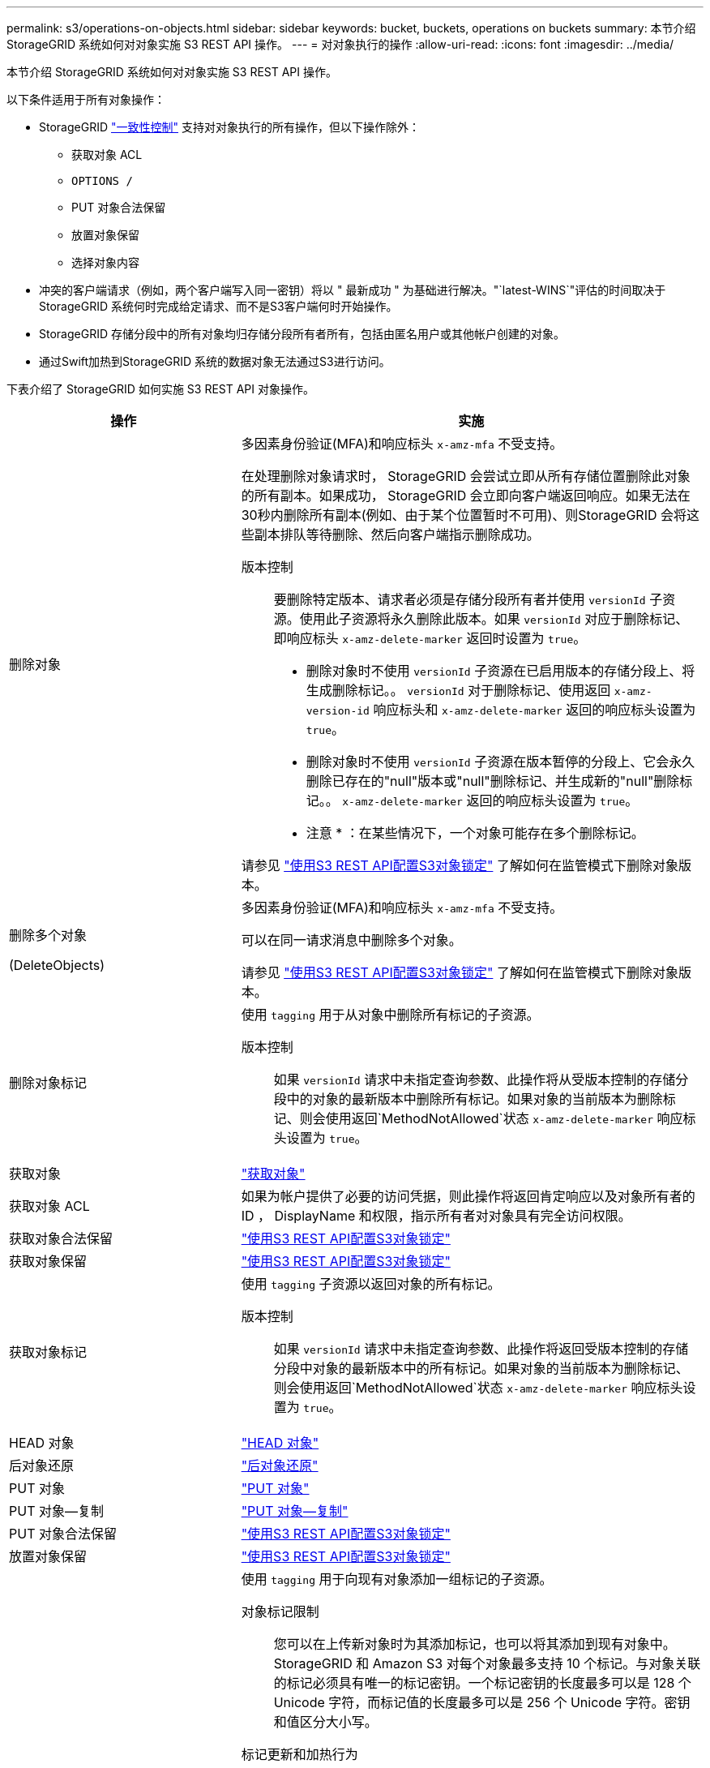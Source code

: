 ---
permalink: s3/operations-on-objects.html 
sidebar: sidebar 
keywords: bucket, buckets, operations on buckets 
summary: 本节介绍 StorageGRID 系统如何对对象实施 S3 REST API 操作。 
---
= 对对象执行的操作
:allow-uri-read: 
:icons: font
:imagesdir: ../media/


[role="lead"]
本节介绍 StorageGRID 系统如何对对象实施 S3 REST API 操作。

以下条件适用于所有对象操作：

* StorageGRID link:consistency-controls.html["一致性控制"] 支持对对象执行的所有操作，但以下操作除外：
+
** 获取对象 ACL
** `OPTIONS /`
** PUT 对象合法保留
** 放置对象保留
** 选择对象内容


* 冲突的客户端请求（例如，两个客户端写入同一密钥）将以 " 最新成功 " 为基础进行解决。"`latest-WINS`"评估的时间取决于StorageGRID 系统何时完成给定请求、而不是S3客户端何时开始操作。
* StorageGRID 存储分段中的所有对象均归存储分段所有者所有，包括由匿名用户或其他帐户创建的对象。
* 通过Swift加热到StorageGRID 系统的数据对象无法通过S3进行访问。


下表介绍了 StorageGRID 如何实施 S3 REST API 对象操作。

[cols="1a,2a"]
|===
| 操作 | 实施 


 a| 
删除对象
 a| 
多因素身份验证(MFA)和响应标头 `x-amz-mfa` 不受支持。

在处理删除对象请求时， StorageGRID 会尝试立即从所有存储位置删除此对象的所有副本。如果成功， StorageGRID 会立即向客户端返回响应。如果无法在30秒内删除所有副本(例如、由于某个位置暂时不可用)、则StorageGRID 会将这些副本排队等待删除、然后向客户端指示删除成功。

版本控制:: 要删除特定版本、请求者必须是存储分段所有者并使用 `versionId` 子资源。使用此子资源将永久删除此版本。如果 `versionId` 对应于删除标记、即响应标头 `x-amz-delete-marker` 返回时设置为 `true`。
+
--
* 删除对象时不使用 `versionId` 子资源在已启用版本的存储分段上、将生成删除标记。。 `versionId` 对于删除标记、使用返回 `x-amz-version-id` 响应标头和 `x-amz-delete-marker` 返回的响应标头设置为 `true`。
* 删除对象时不使用 `versionId` 子资源在版本暂停的分段上、它会永久删除已存在的"null"版本或"null"删除标记、并生成新的"null"删除标记。。 `x-amz-delete-marker` 返回的响应标头设置为 `true`。
+
* 注意 * ：在某些情况下，一个对象可能存在多个删除标记。



--


请参见 link:../s3/use-s3-api-for-s3-object-lock.html["使用S3 REST API配置S3对象锁定"] 了解如何在监管模式下删除对象版本。



 a| 
删除多个对象

(DeleteObjects)
 a| 
多因素身份验证(MFA)和响应标头 `x-amz-mfa` 不受支持。

可以在同一请求消息中删除多个对象。

请参见 link:../s3/use-s3-api-for-s3-object-lock.html["使用S3 REST API配置S3对象锁定"] 了解如何在监管模式下删除对象版本。



 a| 
删除对象标记
 a| 
使用 `tagging` 用于从对象中删除所有标记的子资源。

版本控制:: 如果 `versionId` 请求中未指定查询参数、此操作将从受版本控制的存储分段中的对象的最新版本中删除所有标记。如果对象的当前版本为删除标记、则会使用返回`MethodNotAllowed`状态 `x-amz-delete-marker` 响应标头设置为 `true`。




 a| 
获取对象
 a| 
link:get-object.html["获取对象"]



 a| 
获取对象 ACL
 a| 
如果为帐户提供了必要的访问凭据，则此操作将返回肯定响应以及对象所有者的 ID ， DisplayName 和权限，指示所有者对对象具有完全访问权限。



 a| 
获取对象合法保留
 a| 
link:../s3/use-s3-api-for-s3-object-lock.html["使用S3 REST API配置S3对象锁定"]



 a| 
获取对象保留
 a| 
link:../s3/use-s3-api-for-s3-object-lock.html["使用S3 REST API配置S3对象锁定"]



 a| 
获取对象标记
 a| 
使用 `tagging` 子资源以返回对象的所有标记。

版本控制:: 如果 `versionId` 请求中未指定查询参数、此操作将返回受版本控制的存储分段中对象的最新版本中的所有标记。如果对象的当前版本为删除标记、则会使用返回`MethodNotAllowed`状态 `x-amz-delete-marker` 响应标头设置为 `true`。




 a| 
HEAD 对象
 a| 
link:head-object.html["HEAD 对象"]



 a| 
后对象还原
 a| 
link:post-object-restore.html["后对象还原"]



 a| 
PUT 对象
 a| 
link:put-object.html["PUT 对象"]



 a| 
PUT 对象—复制
 a| 
link:put-object-copy.html["PUT 对象—复制"]



 a| 
PUT 对象合法保留
 a| 
link:../s3/use-s3-api-for-s3-object-lock.html["使用S3 REST API配置S3对象锁定"]



 a| 
放置对象保留
 a| 
link:../s3/use-s3-api-for-s3-object-lock.html["使用S3 REST API配置S3对象锁定"]



 a| 
PUT 对象标记
 a| 
使用 `tagging` 用于向现有对象添加一组标记的子资源。

对象标记限制:: 您可以在上传新对象时为其添加标记，也可以将其添加到现有对象中。StorageGRID 和 Amazon S3 对每个对象最多支持 10 个标记。与对象关联的标记必须具有唯一的标记密钥。一个标记密钥的长度最多可以是 128 个 Unicode 字符，而标记值的长度最多可以是 256 个 Unicode 字符。密钥和值区分大小写。
标记更新和加热行为:: 使用 PUT 对象标记更新对象的标记时， StorageGRID 不会重新载入对象。这意味着不会使用匹配 ILM 规则中指定的 " 载入行为 " 选项。通过正常后台 ILM 进程重新评估 ILM 时，更新触发的任何对象放置更改都会进行。
+
--
这意味着、如果ILM规则使用stricting选项执行加数据操作、则在无法放置所需对象(例如、新需要的位置不可用)时不会执行任何操作。更新后的对象会保留其当前位置，直到可以进行所需的位置为止。

--
解决冲突:: 冲突的客户端请求(例如、两个客户端写入同一密钥)将按"`latest-WINS`"的原则进行解决。"`latest-WINS`"评估的时间取决于StorageGRID 系统何时完成给定请求、而不是S3客户端何时开始操作。
版本控制:: 如果 `versionId` 未在此请求中指定查询参数、此操作会将标记添加到受版本控制的存储分段中的对象的最新版本。如果对象的当前版本为删除标记、则会使用返回`MethodNotAllowed`状态 `x-amz-delete-marker` 响应标头设置为 `true`。




 a| 
SelectObjectContent
 a| 
link:select-object-content.html["SelectObjectContent"]

|===
.相关信息
link:s3-operations-tracked-in-audit-logs.html["在审核日志中跟踪 S3 操作"]

